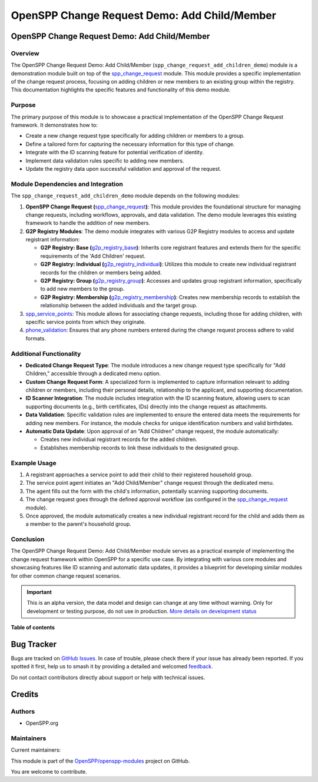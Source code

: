 =============================================
OpenSPP Change Request Demo: Add Child/Member
=============================================

.. 
   !!!!!!!!!!!!!!!!!!!!!!!!!!!!!!!!!!!!!!!!!!!!!!!!!!!!
   !! This file is generated by oca-gen-addon-readme !!
   !! changes will be overwritten.                   !!
   !!!!!!!!!!!!!!!!!!!!!!!!!!!!!!!!!!!!!!!!!!!!!!!!!!!!
   !! source digest: sha256:49efe39733184ece377938a3f01a0b54b0bbf261a101754e5fdba87c68323465
   !!!!!!!!!!!!!!!!!!!!!!!!!!!!!!!!!!!!!!!!!!!!!!!!!!!!

.. |badge1| image:: https://img.shields.io/badge/maturity-Alpha-red.png
    :target: https://odoo-community.org/page/development-status
    :alt: Alpha
.. |badge2| image:: https://img.shields.io/badge/licence-LGPL--3-blue.png
    :target: http://www.gnu.org/licenses/lgpl-3.0-standalone.html
    :alt: License: LGPL-3
.. |badge3| image:: https://img.shields.io/badge/github-OpenSPP%2Fopenspp--modules-lightgray.png?logo=github
    :target: https://github.com/OpenSPP/openspp-modules/tree/17.0/spp_change_request_add_children_demo
    :alt: OpenSPP/openspp-modules

|badge1| |badge2| |badge3|

OpenSPP Change Request Demo: Add Child/Member
=============================================

Overview
--------

The OpenSPP Change Request Demo: Add Child/Member
(``spp_change_request_add_children_demo``) module is a demonstration
module built on top of the `spp_change_request <spp_change_request>`__
module. This module provides a specific implementation of the change
request process, focusing on adding children or new members to an
existing group within the registry. This documentation highlights the
specific features and functionality of this demo module.

Purpose
-------

The primary purpose of this module is to showcase a practical
implementation of the OpenSPP Change Request framework. It demonstrates
how to:

-  Create a new change request type specifically for adding children or
   members to a group.
-  Define a tailored form for capturing the necessary information for
   this type of change.
-  Integrate with the ID scanning feature for potential verification of
   identity.
-  Implement data validation rules specific to adding new members.
-  Update the registry data upon successful validation and approval of
   the request.

Module Dependencies and Integration
-----------------------------------

The ``spp_change_request_add_children_demo`` module depends on the
following modules:

1. **OpenSPP Change Request
   (**\ `spp_change_request <spp_change_request>`__\ **)**: This module
   provides the foundational structure for managing change requests,
   including workflows, approvals, and data validation. The demo module
   leverages this existing framework to handle the addition of new
   members.

2. **G2P Registry Modules**: The demo module integrates with various G2P
   Registry modules to access and update registrant information:

   -  **G2P Registry: Base
      (**\ `g2p_registry_base <g2p_registry_base>`__\ **)**: Inherits
      core registrant features and extends them for the specific
      requirements of the 'Add Children' request.
   -  **G2P Registry: Individual
      (**\ `g2p_registry_individual <g2p_registry_individual>`__\ **)**:
      Utilizes this module to create new individual registrant records
      for the children or members being added.
   -  **G2P Registry: Group
      (**\ `g2p_registry_group <g2p_registry_group>`__\ **)**: Accesses
      and updates group registrant information, specifically to add new
      members to the group.
   -  **G2P Registry: Membership
      (**\ `g2p_registry_membership <g2p_registry_membership>`__\ **)**:
      Creates new membership records to establish the relationship
      between the added individuals and the target group.

3. `spp_service_points <spp_service_points>`__: This module allows for
   associating change requests, including those for adding children,
   with specific service points from which they originate.

4. `phone_validation <phone_validation>`__: Ensures that any phone
   numbers entered during the change request process adhere to valid
   formats.

Additional Functionality
------------------------

-  **Dedicated Change Request Type**: The module introduces a new change
   request type specifically for "Add Children," accessible through a
   dedicated menu option.
-  **Custom Change Request Form**: A specialized form is implemented to
   capture information relevant to adding children or members, including
   their personal details, relationship to the applicant, and supporting
   documentation.
-  **ID Scanner Integration**: The module includes integration with the
   ID scanning feature, allowing users to scan supporting documents
   (e.g., birth certificates, IDs) directly into the change request as
   attachments.
-  **Data Validation**: Specific validation rules are implemented to
   ensure the entered data meets the requirements for adding new
   members. For instance, the module checks for unique identification
   numbers and valid birthdates.
-  **Automatic Data Update**: Upon approval of an "Add Children" change
   request, the module automatically:

   -  Creates new individual registrant records for the added children.
   -  Establishes membership records to link these individuals to the
      designated group.

Example Usage
-------------

1. A registrant approaches a service point to add their child to their
   registered household group.
2. The service point agent initiates an "Add Child/Member" change
   request through the dedicated menu.
3. The agent fills out the form with the child's information,
   potentially scanning supporting documents.
4. The change request goes through the defined approval workflow (as
   configured in the `spp_change_request <spp_change_request>`__
   module).
5. Once approved, the module automatically creates a new individual
   registrant record for the child and adds them as a member to the
   parent's household group.

Conclusion
----------

The OpenSPP Change Request Demo: Add Child/Member module serves as a
practical example of implementing the change request framework within
OpenSPP for a specific use case. By integrating with various core
modules and showcasing features like ID scanning and automatic data
updates, it provides a blueprint for developing similar modules for
other common change request scenarios.

.. IMPORTANT::
   This is an alpha version, the data model and design can change at any time without warning.
   Only for development or testing purpose, do not use in production.
   `More details on development status <https://odoo-community.org/page/development-status>`_

**Table of contents**

.. contents::
   :local:

Bug Tracker
===========

Bugs are tracked on `GitHub Issues <https://github.com/OpenSPP/openspp-modules/issues>`_.
In case of trouble, please check there if your issue has already been reported.
If you spotted it first, help us to smash it by providing a detailed and welcomed
`feedback <https://github.com/OpenSPP/openspp-modules/issues/new?body=module:%20spp_change_request_add_children_demo%0Aversion:%2017.0%0A%0A**Steps%20to%20reproduce**%0A-%20...%0A%0A**Current%20behavior**%0A%0A**Expected%20behavior**>`_.

Do not contact contributors directly about support or help with technical issues.

Credits
=======

Authors
-------

* OpenSPP.org

Maintainers
-----------

.. |maintainer-jeremi| image:: https://github.com/jeremi.png?size=40px
    :target: https://github.com/jeremi
    :alt: jeremi
.. |maintainer-gonzalesedwin1123| image:: https://github.com/gonzalesedwin1123.png?size=40px
    :target: https://github.com/gonzalesedwin1123
    :alt: gonzalesedwin1123

Current maintainers:

|maintainer-jeremi| |maintainer-gonzalesedwin1123| 

This module is part of the `OpenSPP/openspp-modules <https://github.com/OpenSPP/openspp-modules/tree/17.0/spp_change_request_add_children_demo>`_ project on GitHub.

You are welcome to contribute.
